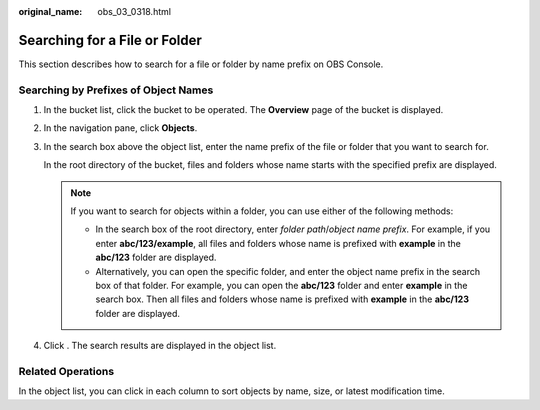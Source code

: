 :original_name: obs_03_0318.html

.. _obs_03_0318:

Searching for a File or Folder
==============================

This section describes how to search for a file or folder by name prefix on OBS Console.

Searching by Prefixes of Object Names
-------------------------------------

#. In the bucket list, click the bucket to be operated. The **Overview** page of the bucket is displayed.

#. In the navigation pane, click **Objects**.

#. In the search box above the object list, enter the name prefix of the file or folder that you want to search for.

   In the root directory of the bucket, files and folders whose name starts with the specified prefix are displayed.

   .. note::

      If you want to search for objects within a folder, you can use either of the following methods:

      -  In the search box of the root directory, enter *folder path*/*object name prefix*. For example, if you enter **abc/123/example**, all files and folders whose name is prefixed with **example** in the **abc/123** folder are displayed.
      -  Alternatively, you can open the specific folder, and enter the object name prefix in the search box of that folder. For example, you can open the **abc/123** folder and enter **example** in the search box. Then all files and folders whose name is prefixed with **example** in the **abc/123** folder are displayed.

#. Click |image1|. The search results are displayed in the object list.

Related Operations
------------------

In the object list, you can click |image2| in each column to sort objects by name, size, or latest modification time.

.. |image1| image:: /_static/images/en-us_image_0198432912.png
.. |image2| image:: /_static/images/en-us_image_0210886567.png
